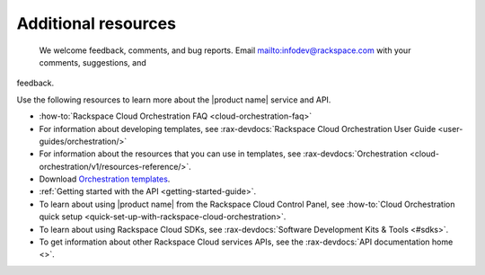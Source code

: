 .. _additional-resources:

====================
Additional resources
====================

 We welcome feedback, comments, and bug reports. Email
 `<infodev@rackspace.com>`__ with your comments, suggestions, and
feedback.

Use the following resources to learn more about the |product name| service and
API.

- :how-to:`Rackspace Cloud Orchestration FAQ <cloud-orchestration-faq>`

- For information about developing templates, see
  :rax-devdocs:`Rackspace Cloud Orchestration User Guide
  <user-guides/orchestration/>`

- For information about the resources that you can use in templates, see
  :rax-devdocs:`Orchestration <cloud-orchestration/v1/resources-reference/>`.

- Download `Orchestration templates <https://github.com/rackspace-orchestration-templates>`_.

- :ref:`Getting started with the API <getting-started-guide>`.

- To learn about using |product name| from the Rackspace Cloud
  Control Panel, see :how-to:`Cloud Orchestration quick setup
  <quick-set-up-with-rackspace-cloud-orchestration>`.

- To learn about using Rackspace Cloud SDKs, see
  :rax-devdocs:`Software Development Kits & Tools <#sdks>`.

- To get information about other Rackspace Cloud services APIs, see the
  :rax-devdocs:`API documentation home <>`.
